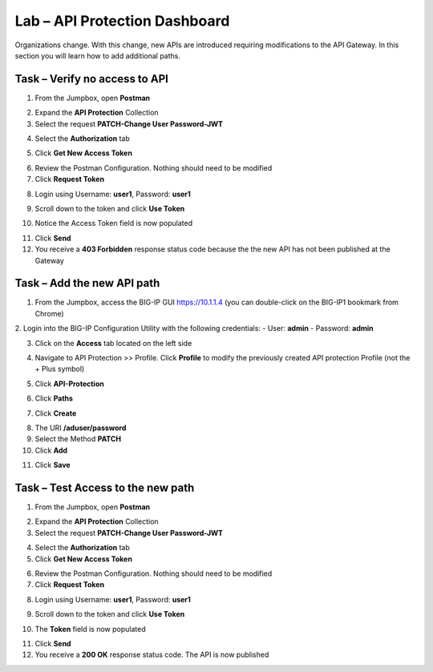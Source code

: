 Lab – API Protection Dashboard
==============================

Organizations change. With this change, new APIs are introduced requiring modifications to the API Gateway. In this section you will learn how to add additional paths.

Task – Verify no access to API
------------------------------

1. From the Jumpbox, open **Postman**

|image23|

2. Expand the **API Protection** Collection

3. Select the request **PATCH-Change User Password-JWT**

|image63|

4. Select the **Authorization** tab

|image43|


5. Click **Get New Access Token**

|image44|

6. Review the Postman Configuration.  Nothing should need to be modified

7. Click **Request Token**

|image27|

8. Login using Username: **user1**, Password: **user1**

|image28|

9. Scroll down to the token and click **Use Token**

|image29|

10. Notice the Access Token field is now populated

|image34|

11. Click **Send**

12. You receive a **403 Forbidden** response status code because the the new API has not been published at the Gateway

|image39|



Task – Add the new API path
---------------------------

1. From the Jumpbox, access the BIG-IP GUI https://10.1.1.4 (you can double-click on the BIG-IP1 bookmark from Chrome)

2. Login into the BIG-IP Configuration Utility with the following credentials:
- User: **admin**
- Password: **admin**

3. Click on the **Access** tab located on the left side

|image0|

4. Navigate to API Protection >> Profile. Click **Profile** to modify the previously created API protection Profile (not the + Plus symbol)

|image48|

5. Click **API-Protection**

|image64|

6. Click **Paths**

|image65|

7. Click **Create**

|image66|

8. The URI **/aduser/password**

9. Select the Method **PATCH**

10. Click **Add**

|image67|

11. Click **Save**

|image68|


Task –  Test Access to the new path
-----------------------------------

1. From the Jumpbox, open **Postman**

|image23|

2. Expand the **API Protection** Collection

3. Select the request **PATCH-Change User Password-JWT**

|image45|

4. Select the **Authorization** tab

5. Click **Get New Access Token**

|image43|

6. Review the Postman Configuration. Nothing should need to be modified

7. Click **Request Token**

|image27|

8. Login using Username: **user1**, Password: **user1**

|image28|

9. Scroll down to the token and click **Use Token**

|image29|

10. The **Token** field is now populated

|image34|

11. Click **Send**

12. You receive a **200 OK** response status code. The API is now published

|image46|


.. |image0| image:: /_static/class1/module2/image000.png
.. |image23| image:: /_static/class1/module2/image023.png
.. |image26| image:: /_static/class1/module2/image026.png
.. |image27| image:: /_static/class1/module2/image027.png
.. |image28| image:: /_static/class1/module2/image028.png
.. |image29| image:: /_static/class1/module2/image029.png
.. |image34| image:: /_static/class1/module2/image034.png
.. |image39| image:: /_static/class1/module2/image039.png
.. |image43| image:: /_static/class1/module2/image043.png
.. |image44| image:: /_static/class1/module2/image044.png
.. |image45| image:: /_static/class1/module2/image045.png
.. |image46| image:: /_static/class1/module2/image046.png
.. |image47| image:: /_static/class1/module2/image047.png
.. |image48| image:: /_static/class1/module2/image048.png
.. |image49| image:: /_static/class1/module2/image049.png
.. |image50| image:: /_static/class1/module2/image050.png
.. |image51| image:: /_static/class1/module2/image051.png
.. |image52| image:: /_static/class1/module2/image052.png
.. |image53| image:: /_static/class1/module2/image053.png
.. |image54| image:: /_static/class1/module2/image054.png
.. |image55| image:: /_static/class1/module2/image055.png
.. |image56| image:: /_static/class1/module2/image056.png
.. |image57| image:: /_static/class1/module2/image057.png
.. |image58| image:: /_static/class1/module2/image058.png
.. |image59| image:: /_static/class1/module2/image059.png
.. |image60| image:: /_static/class1/module2/image060.png
.. |image61| image:: /_static/class1/module2/image061.png
.. |image62| image:: /_static/class1/module2/image062.png
.. |image63| image:: /_static/class1/module2/image063.png
.. |image64| image:: /_static/class1/module2/image064.png
.. |image65| image:: /_static/class1/module2/image065.png
.. |image66| image:: /_static/class1/module2/image066.png
.. |image67| image:: /_static/class1/module2/image067.png
.. |image68| image:: /_static/class1/module2/image068.png

